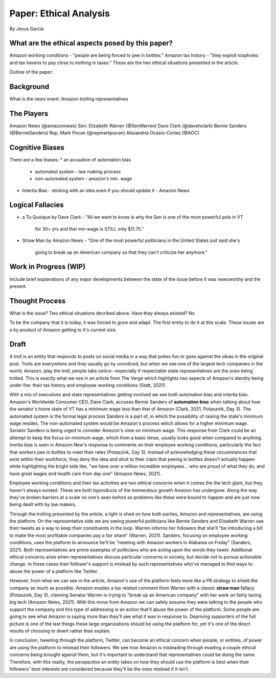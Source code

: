 Paper: Ethical Analysis
=======================
By Jesus Garcia

What are the ethical aspects posed by this paper?
-------------------------------------------------
Amazon working conditions - "people are being forced to pee in bottles."
Amazon tax history - "they exploit loopholes and tax havens to pay close to
nothing in taxes."
These are the two ethical situations presented in the article.


Outline of the paper: 

Background
----------
What is the news event: Amazon trolling representatives

The Players
-----------
Amazon News (@amazonnews)
Sen. Elizabeth Warren (@SenWarren)
Dave Clark (@davehclark)
Bernie Sanders (@BernieSanders)
Rep. Mark Pocan (@repmarkpocan)
Alexandria Ocasio-Cortez (@AOC)

Cognitive Biases
----------------
There are a few biases:
* an acusation of automation bias
  - automated system - law making process
  - non-automated system - amazon's min. wage
* Intertia Bias - sticking with an idea even if you should update it
  - Amazon News

Logical Fallacies
-----------------
* a Tu Quoique by Dave Clark
  - "All we want to know is why the Sen is one of the most powerful pols in VT
    for 30+ yrs and thei min wage is STILL only $11.75."
* Straw Man by Amazon News
  - "One of the most powerful politicians in the United States just said she's
    going to break up an American company so that they can't criticize her
    anymore."

Work in Progress (WIP)
----------------------
Include brief explanations of any major developments between the state of the
issue before it was newsworthy and the present.

Thought Process
---------------
What is the issue? Two ethical situations decribed above. 
Have they always existed? No

To be the company that it is today, it was forced to grow and adapt. The first
entity to do it at this scale. These issues are a by product of Amazon getting
to it's current size.

Draft
-----
A troll is an entity that responds to posts on social media in a way that
pokes fun or goes against the ideas in the original post. Trolls are everywhere
and they usually go by unnoticed, but when we see one of the largest tech
companies in the world, Amazon, play the troll, people take
notice--especially if respectable state representatives are the ones being
trolled. This is exactly what we see in an article from The Verge which
highlights two aspects of Amazon's identity being under fire: their tax history
and employee working conditions (Statt, 2021).

With a mix of executives and state representatives getting involved we see both
automation bias and intertia bias. Amazon's Worldwide Consumer CEO, Dave Clark,
accuses Bernie Sanders of **automation bias** when talking about how the senator's 
home state of VT has a minimum wage less than that of Amazon (Clark, 2021,
Potasznik, Day 3).
The automated system is the formal legal process Sanders is a part of, in which
the possibility of raising the state's minimum wage resides. The non-automated
system would be Amazon's process which allows for a higher minimum wage.
Senator Sanders is being urged to consider Amazon's view on minimum wage. This
response from Clark could be an attempt to keep the focus on minimum wage,
which from a basic lense, usually looks good when compared to anything. Inertia
bias is seen in Amazon New's response to comments on their employee working
conditions, particularly the fact that workers pee in bottles to meet their
rates (Potasznik, Day 3). Instead of acknowledging these circumstances that exist within their
workforce, they deny the idea and stick to their claim that peeing in bottles
doesn't actually happen while highlighting the bright side like, "we have
over a million incredible employees... who are proud of what they do, and have
great wages and health care from day one" (Amazon News, 2021).

Employee working conditions and their tax activities are two ethical concerns
when it comes the the tech giant, but they haven't always existed. These are
both byproducts of the tremendous growth Amazon has undergone. Along the way
they've broken barriers at a scale no one's seen before so problems like these
were bound to happen and are just now being dealt with by law makers. 

Through the trolling presented by the article, a light is shed on how both
parties, Amazon and representatives, are using the platform. On the
representative side we are seeing powerful politicians like Bernie Sanders and
Elizabeth Warren use their tweets as a way to keep their constituents in the
loop. Warren informs her followers that she'll "be introducing a bill to make
the most profitable companies pay a fair share" (Warren, 2021). Sanders,
focusing on employee working conditions, uses the platform to announce he'll be
"meeting with Amazon workers in Alabama on Friday" (Sanders, 2021). Both
representatives are prime examples of politicians who are acting upon the words
they tweet. Additional ethical concerns arise when representatives discuss
particular concerns in society, but decide not to pursue actionable change. In
these cases their follower's support is mislead by such representatives who've managed
to find ways to abuse the power of a platform like Twitter.

However, from what we can see in the article, Amazon's use of the platform
feels more like a PR strategy to shield the company as much as possible. Amazon
evades a tax related comment from Warren with a classic **straw man** fallacy
(Potasznik, Day 3), claiming Senator Warren is trying to "break up an American
company" with her work on fairly taxing big tech (Amazon News, 2021). With this
move from Amazon we can safely assume they were talking to the people who
support the company and this type of addressing is an action that'll abuse the
power of the platform. Some people are going to see what Amazon is saying more
than they'll see what it was in response to. Depriving supporters of the full
picture is one of the last things these large organizations should be using the
platform for, yet it's one of the direct results of choosing to divert rather
than explain.

In conclusion, tweeting through the platform, Twitter, can become an ethical
concern when people, or entities, of power are using the platform to mislead
their followers. We see how Amazon is misleading through evading a couple
ethical concerns being brought against them, but it's important to understand
that representatives could be doing the same. Therefore, with this reality, the
perspective an entity takes on how they should use the platform is best when
their followers' best interests are considered because they'll be the ones mislead
if it isn't. 
